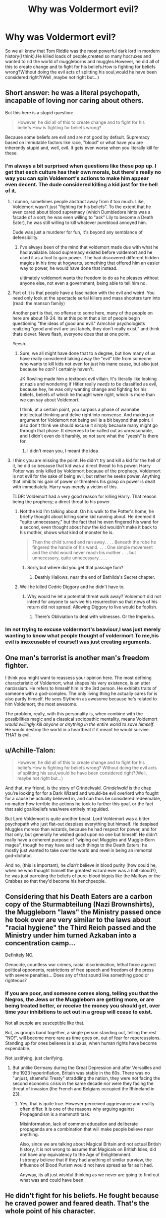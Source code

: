 #+TITLE: Why was Voldermort evil?

* Why was Voldermort evil?
:PROPERTIES:
:Score: 0
:DateUnix: 1531781620.0
:DateShort: 2018-Jul-17
:FlairText: Discussion
:END:
So we all know that Tom Riddle was the most powerful dark lord in mordern history(I think).He killed loads of people,created so many hocruxes and wanted to rid the world of muggleborns and muggles.However, he did all of this to create change and to fight for his beliefs.How is fighting for beliefs wrong?Without doing the evil acts of splitting his soul,would he have been considered right?(Well ,maybe not right but...)


** Short answer: he was a literal psychopath, incapable of loving nor caring about others.

But this here is a stupid question:

#+begin_quote
  However, he did all of this to create change and to fight for his beliefs.How is fighting for beliefs wrong?
#+end_quote

Because some beliefs are evil and are not good by default. Supremacy based on immutable factors like race, "blood" or what have you are inherently stupid and, well, evil. It gets even worse when you literally kill for these.
:PROPERTIES:
:Author: MindForgedManacle
:Score: 20
:DateUnix: 1531781959.0
:DateShort: 2018-Jul-17
:END:

*** I'm always a bit surprised when questions like these pop up. I get that each culture has their own morals, but there's really no way you can spin Voldemort's actions to make him appear even decent. The dude considered killing a kid just for the hell of it.
:PROPERTIES:
:Author: AutumnSouls
:Score: 17
:DateUnix: 1531786844.0
:DateShort: 2018-Jul-17
:END:

**** I dunno, sometimes people abstract away from it too much. Like, Voldemort wasn't just "fighting for his beliefs". To the extent that he even cared about blood supremacy (which Dumbledore hints was a facade of a sort; he was even willing to "ask" Lily to become a Death Eater), he was still willing to kill whatever pureblood annoyed him.

Dude was just a murderer for fun, it's beyond any semblance of defensibility.
:PROPERTIES:
:Author: MindForgedManacle
:Score: 3
:DateUnix: 1531788088.0
:DateShort: 2018-Jul-17
:END:

***** i've always been of the mind that voldemort made due with what he had available. blood supremacy existed before voldemort and he used it as a tool to gain power. if he had discovered different hidden magics in his time at hogwarts, something that offered him an easier way to power, he would have done that instead.

ultimately voldemort wants the freedom to do as he pleases without anyone else, not even a government, being able to tell him no.
:PROPERTIES:
:Author: ForumWarrior
:Score: 2
:DateUnix: 1531791892.0
:DateShort: 2018-Jul-17
:END:


**** Part of it is that people have a fascination with the evil and weird. You need only look at the spectacle serial killers and mass shooters turn into (read: the manson family)

Another part is that, no offense to some here, many of the people on here are about 18-24. Its at this point that a lot of people begin questioning "the ideas of good and evil." Armchair psychologists realizing "good and evil are just labels, they don't really exist," and think thats clever. News flash, everyone does that at one point.

Yeesh.
:PROPERTIES:
:Author: XeshTrill
:Score: 2
:DateUnix: 1531788724.0
:DateShort: 2018-Jul-17
:END:

***** Sure, we all might have done that to a degree, but how many of us have really considered taking away the "evil" title from someone who wants to kill kids not even for just his inane cause, but also just because he /can/? I certainly haven't.

JK Rowling made him a textbook evil villain. It's literally like looking at nazis and wondering if Hitler really /needs/ to be classified as evil, because hey, he was only wanting change and fighting for his beliefs, beliefs of which he thought were right, which is more than we can say about Voldemort.

I think, at a certain point, you surpass a phase of wannabe intellectual thinking and delve right into nonsense. And making an argument for Voldemort not being evil is a bit beyond that point. I also don't think we should excuse it simply because many might go through that phase. It deserves to be called out as unreasonable, and I didn't even do it harshly, so not sure what the "yeesh" is there for.
:PROPERTIES:
:Author: AutumnSouls
:Score: 4
:DateUnix: 1531792719.0
:DateShort: 2018-Jul-17
:END:

****** I didn't mean you, I meant the idea
:PROPERTIES:
:Author: XeshTrill
:Score: 1
:DateUnix: 1531878239.0
:DateShort: 2018-Jul-18
:END:


**** I think you are missing the point. He didn't try and kill a kid for the hell of it, he did so because that kid was a direct threat to his power. Harry Potter was only killed by Voldemort because of the prophecy. Voldemort is not evil for the sake of being evil, but rather he seeks power. Anything that inhibits his gain of power or threatens his grasp on power is dealt with immediately. Harry was merely a victim of this.

TLDR: Voldemort had a very good reason for killing Harry. That reason being the prophecy; a direct threat to his power.
:PROPERTIES:
:Author: moomoogoat
:Score: 2
:DateUnix: 1531794299.0
:DateShort: 2018-Jul-17
:END:

***** Not the kid I'm talking about. On his walk to the Potter's home, he briefly thought about killing some kid running about. He deemed it "quite unnecessary," but the fact that he even fingered his wand for a second, even thought about how the kid wouldn't make it back to his mother, shows what kind of monster he is.

#+begin_quote
  Then the child turned and ran away. . . . Beneath the robe he fingered the handle of his wand. . . . One simple movement and the child would never reach his mother . . . but unnecessary, quite unnecessary. . . .
#+end_quote
:PROPERTIES:
:Author: AutumnSouls
:Score: 9
:DateUnix: 1531795749.0
:DateShort: 2018-Jul-17
:END:

****** Sorry,but where did you get that passage fom?
:PROPERTIES:
:Score: 1
:DateUnix: 1531797783.0
:DateShort: 2018-Jul-17
:END:

******* Deathly Hallows, near the end of Bathilda's Secret chapter.
:PROPERTIES:
:Author: AutumnSouls
:Score: 5
:DateUnix: 1531797884.0
:DateShort: 2018-Jul-17
:END:


***** Well he killed Cedric Diggory and he didn't have to.
:PROPERTIES:
:Author: Mrs_Black_21
:Score: 2
:DateUnix: 1531795907.0
:DateShort: 2018-Jul-17
:END:

****** Why would he let a potential threat walk away? Voldemort did not intend for anyone to survive his resurrection so that news of his return did not spread. Allowing Diggory to live would be foolish.
:PROPERTIES:
:Author: moomoogoat
:Score: 0
:DateUnix: 1531796405.0
:DateShort: 2018-Jul-17
:END:

******* There's Obliviation to deal with witnesses. Or the Imperius.
:PROPERTIES:
:Author: Starfox5
:Score: 2
:DateUnix: 1531824592.0
:DateShort: 2018-Jul-17
:END:


*** Im not trying to excuse voldermort's beaviour,I was just merely wanting to know what people thought of voldermort.To me,his evil is inexcusable of course!I was just creating arguments.
:PROPERTIES:
:Score: 1
:DateUnix: 1531796783.0
:DateShort: 2018-Jul-17
:END:


** One man's terrorist is another man's freedom fighter.

I think you might want to reassess your opinion here. The most defining characteristic of Voldemort, what shapes his very existence, is an utter narcissism. He refers to himself him in the 3rd person. He exhibits traits of someone with a god-complex. The only living thing he actually cares for is also partly himself. He sees Slytherin as awesome because he's related to him Voldemort, the most awesome.

The problem, really, with this personality is, when combine with the possibilities magic and a classical sociopathic mentality, means Voldemort /would willingly kill anyone or anything in the entire world to save himself/. He would destroy the world in a heartbeat if it meant he would survive. THAT is evil.
:PROPERTIES:
:Author: XeshTrill
:Score: 6
:DateUnix: 1531788270.0
:DateShort: 2018-Jul-17
:END:


** u/Achille-Talon:
#+begin_quote
  However, he did all of this to create change and to fight for his beliefs.How is fighting for beliefs wrong? Without doing the evil acts of splitting his soul,would he have been considered right?(Well, maybe not right but...)
#+end_quote

And that, my friend, is the story of Grindelwald. /Grindelwald/ is the chap you're looking for for a Dark Wizard and would-be evil overlord who fought for a cause he actually believed in, and can thus be considered redeemable, no matter how terrible the actions he took to further this goal, or the fact that said goal/beliefs was/were entirely misguided.

But Lord Voldemort is quite another beast. Lord Voldemort was a bitter psychopath who just flat-out despises everything but himself. He despised Muggles moreso than wizards, because he had respect for power, and for that only, but generally he wished good upon no one but himself. He didn't really have a coherent purpose of "wiping out Muggles and Muggle-Born mages", though he may have said such things to the Death Eaters; he mostly just wanted to take over the world and revel in being an immortal god-dictator.

And no, (this is important), he /didn't/ believe in blood purity (how could he, when he who thought himself the greatest wizard ever was a half-blood?), he was just parroting the beliefs of pure-blood bigots like the Malfoys or the Crabbes so that they'd become his henchpeople.
:PROPERTIES:
:Author: Achille-Talon
:Score: 11
:DateUnix: 1531783421.0
:DateShort: 2018-Jul-17
:END:


** Considering that his Death Eaters are a carbon copy of the Sturmabteilung (Nazi Brownshirts), the Muggleborn "laws" the Ministry passed once he took over are very similar to the laws about "racial hygiene" the Third Reich passed and the Ministry under him turned Azkaban into a concentration camp...

Definitely NO.

Genocide, countless war crimes, racial discrimination, lethal force against political opponents, restrictions of free speech and freedom of the press with severe penalties... Does any of that sound like something good or righteous?
:PROPERTIES:
:Author: Hellstrike
:Score: 4
:DateUnix: 1531781915.0
:DateShort: 2018-Jul-17
:END:

*** If you are poor, and someone comes along, telling you that the Negros, the Jews or the Muggleborn are getting more, or are being treated better, or receive the money you should get, over time your inhibitions to act out in a group will cease to exist.

Not all people are susceptible like that.

But, as groups band together, a single person standing out, telling the rest "NO!", will become more rare as time goes on, out of fear for repercussions. Standing up for ones believes is a luxus, when human rights have become expendable.

Not justifying, just clarifying.
:PROPERTIES:
:Score: 1
:DateUnix: 1531821092.0
:DateShort: 2018-Jul-17
:END:

**** But unlike Germany during the Great Depression and after Versailles and the 1923 hyperinflation, Britain was stable in the 60s. There was no "unjust, shameful Treaty" straddling the nation, they were not facing the second economic crisis in the same decade nor were they facing the threat of invasion (the French and Belgians occupied the Rhineland in 23).
:PROPERTIES:
:Author: Hellstrike
:Score: 2
:DateUnix: 1531824664.0
:DateShort: 2018-Jul-17
:END:

***** Yes, that is quite true. However perceived aggrievance and reality often differ. It is one of the reasons why arguing against Propagandism is a mammoth task.

Misinformation, lack of common education and deliberate propaganda are a combination that will make people believe near anything.

Also, since we are talking about Magical Britain and not actual British history, it is not wrong to assume that Magicals on British Isles, did not have any equivalency to the Age of Enlightenment.\\
I strongly believe that if they had anything of similar purview, the influence of Blood Purism would not have spread as far as it had.

Anyway, its all just wishful thinking as we never are going to find out what was and could have been.
:PROPERTIES:
:Score: 2
:DateUnix: 1531825621.0
:DateShort: 2018-Jul-17
:END:


** He didn't fight for his beliefs. He fought because he craved power and feared death. That's the whole point of his character.
:PROPERTIES:
:Author: ST_Jackson
:Score: 3
:DateUnix: 1531802662.0
:DateShort: 2018-Jul-17
:END:


** In my humble opinion, Tom Riddle is not ideologically driven. Here's my Cliffs Notes about how Tom became Voldemort (literally writing this on the spot, hopefully won't miss anything).

1.  Tom Riddle is a psychopath. He has difficulty empathizing with others. He harms animals. He harms other humans and revels in the mysterious power he has. He knows he is /different/, that he is /better/.

2.  He finds out he is a wizard. That there is a society of mages. That there is a school to learn magic. He's told by Dumbledore that his stealing is wrong, Tom isn't forgiving about this. Tom also lets on that he is a parselmouth, therefore a descendant of Slytherin. Dumbledore doesn't tell him about his ancestry. Tom is given money to buy his things, I imagine it was disgusting for him to be the recipient of charity.

3.  Tom goes to Hogwarts. To anyone else he is a Mudblood, they look down upon him. He doesn't /yet/ know whether he is better than others. After all, they are as magic as he is, maybe some are even better. He is very ignorant.

4.  Tom is Sorted into Slytherin. His peers are exceptionally discriminatory and bullying towards him. Maybe he bullies them back, I think not -- not yet. He works hard. He studies. He wants to learn how he came to be magical himself. But more importantly he needs to get better than his peers, /and/ better than the older kids who look down on him.

5.  A few years pass. He becomes an exceptional wizard. His genius is recognized by his peers and tutors, but it's not enough. He must become something more, and the Slytherin ancestry he recently uncovered helps him towards that. He cannot claim the Slytherin name, but he'll create a name all will fear to utter, these basic wizards who shunned him earlier in his life. They would learn to fear him.

6.  He shared his ancestry with a few peers. They recognize his superiority due to his skill and the threat he posed. He was the "top dog" in Slytherin, and to prove is Greatness he uncovered Slytherin's hidden chamber in Hogwarts, he unleashed the beast within, killing Myrtle Warren, and manipulated the faculty into expelling the oaf half-giant Hagrid. He proved what he was to them, that night. He was something /more/. And they could be with him or be left behind.

7.  He found his Gaunt relatives and destroyed them, killing his weak Muggle relatives too. At age sixteen he uses the death of his father to create his first Horcrux and attain a version of immortality. It is an /absurd/, unparalleled achievement. To those who know of Lord Voldemort when he was still at school, they know he is easily the most talented student to have ever walked its halls.

8.  Tom speaks to his followers about Saint Walpurga battling pests and disease, and they, the the Knights of Walpurgis, will extermination Muggles and subjugate the Mudbloods. They are not merely inferior, but are vermin. His peers respect him. Revere him. Are in awe of him. But he didn't care for their respect or reverence, it is to be /expected/, he thought he was special because he was magical when a boy, it turned out to be he was exceptional among wizards. Horace Slughorn speaks to him of working for the Ministry, working his way up and becoming the Minister for Magic. Possessing /real/ influence and control.

9.  Upon leaving Hogwarts he didn't go to the Ministry. Instead he dropped the name Tom Riddle entirely, adopting Lord Voldemort exclusively. He uses his skills at Borgin and Burkes to accumulate treasure. No doubt raising funds from the clueless customers and leaving them none the wiser for it. Then he happens upon two truly priceless treasures. The Locket of Salazar Slytherin, and the Cup of Helga Hufflepuff. These are irresistible to Voldemort and he cannot pass up the opportunity.

10. In short order the Cup and Locket are his. He leaves his job immediately. Despite his work he has delved deeply into the Dark Arts, acquiring Dark tomes and scrolls, learning the most esoteric of magic. Magics so Dark they haven't been seen in Britain for centuries, millennia. Now with his wealth he goes abroad with his followers, learns from other practitioners of the Dark Arts. He locates the Lost Diadem of Ravenclaw. By now, he has four Horcruxes and a deep well of followers at home and abroad. His Death Eaters. They have sown terror throughout Europe with their bone white masks, his followers certainly had their fill of blood, meanwhile Voldemort is destroying any skilled witches or wizards who might cause problems when he truly reveals himself.

11. He returns to Hogwarts. A guise, of course, to hide the Diadem of Ravenclaw in the Room of Hidden Things. There is an elegance and irony to it. Dumbledore calls him "Tom", and Voldemort sees no need any longer to hide his new name. There is some surprise when Dumbledore rattles off a list of his followers, but nothing more is done. The old man won't be the first to lift his wand. But Voldemort knows it is only a matter of time ...

12. Years pass. The Ministry is his in all but name. Wealth, control, and influence do not concern him. But he has proven that /Magic is Might/. Dumbledore and his Order are beaten back. Every occasion he and Dumbledore fight it leads to a stalemate, but time is something Voldemort has more than anyone else alive. Again, it is only a matter of time. He has eyes and ears everywhere. His follower, Severus, brings him news of a prophecy overheard while spying on Dumbledore, he has the fates in his pocket and the child of prophecy will fall ...

... and that's pretty much how I view Tom Riddle / Lord Voldemort. He is perhaps the greatest Dark Wizard to have ever lived. After the rebirth I don't really know what to think. He has to re-establish his base. His Horcruxes are destroyed one by one. Perhaps he does go mad, but he still holds influence, and still has his magical prowess. There are none equal to him. Shame about that Potter boy mucking it up. It is Voldemort's arrogance that killed him, in all other 14,000,604 timelines, Potter gets blown to smithereens in Year 4 and perhaps Voldemort recovers a measure of his previous influence. But then again, canon is weird and Deus ex Machina is the one true god.
:PROPERTIES:
:Author: MadeAccJustToAnswer
:Score: 3
:DateUnix: 1531871788.0
:DateShort: 2018-Jul-18
:END:


** That, my dear, is why morality and ethics discussions never end.
:PROPERTIES:
:Score: 2
:DateUnix: 1531820796.0
:DateShort: 2018-Jul-17
:END:


** Fighting for your beliefs is wrong when your beliefs are wrong. And the Death Eaters' beliefs are, like the Nazis', evil.
:PROPERTIES:
:Author: Starfox5
:Score: 1
:DateUnix: 1531826998.0
:DateShort: 2018-Jul-17
:END:


** I've always found that a popular theory is that since Tom was born from a love potion, aka fake love, he was incapable of feeling real love himself and that coupled with being a bastard son with no mother at an orphanage is enough to turn anyone bitter and to seek vengeance.
:PROPERTIES:
:Author: JRob1098
:Score: 0
:DateUnix: 1531797467.0
:DateShort: 2018-Jul-17
:END:
